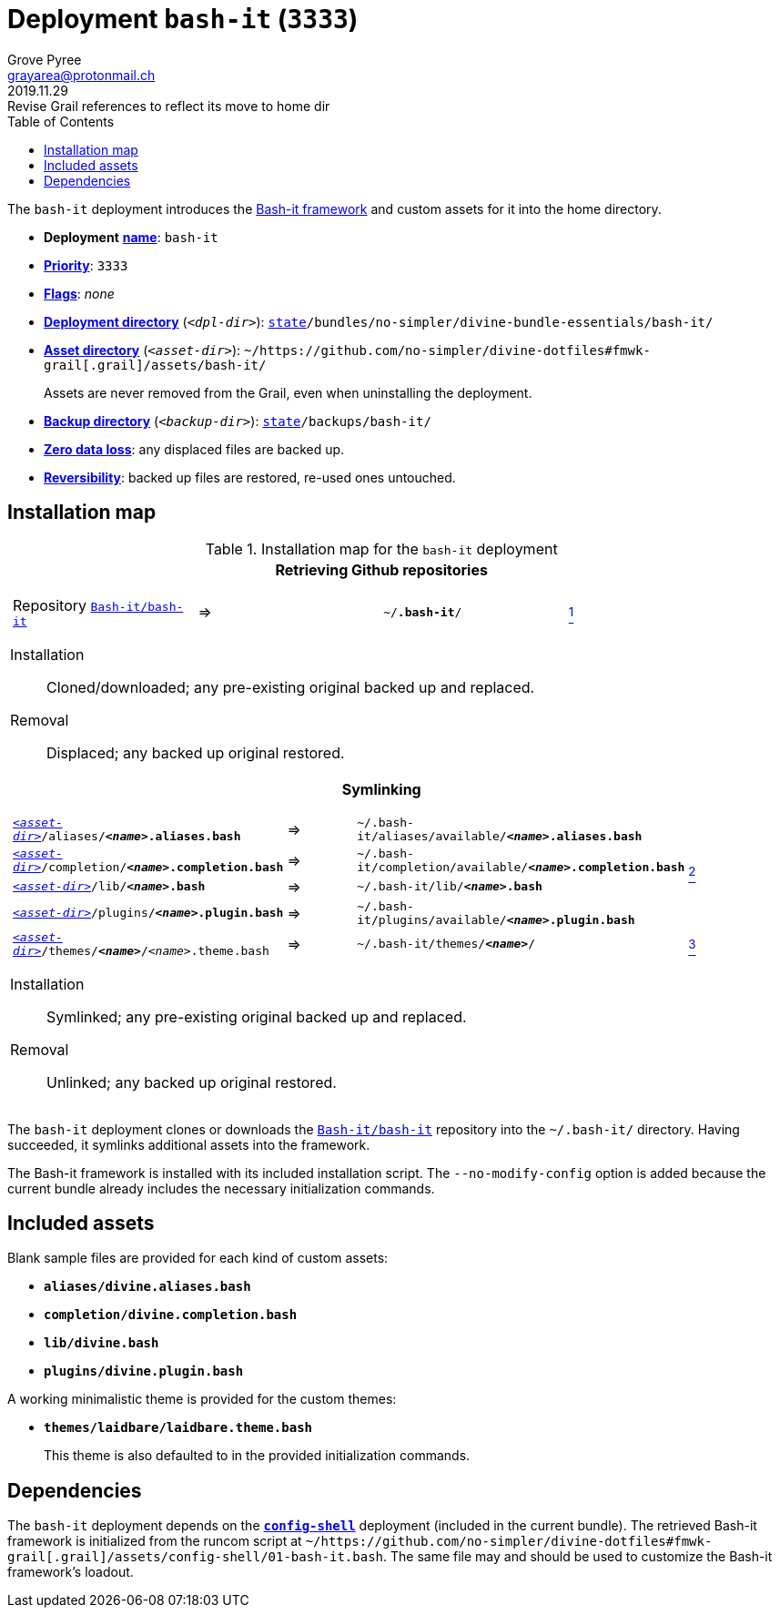 [[bash-it-main]]
= Deployment `bash-it` (`3333`)
:author: Grove Pyree
:email: grayarea@protonmail.ch
:revdate: 2019.11.29
:revremark: Revise Grail references to reflect its move to home dir
:doctype: article
// Visual
:toc:
// Subs:
:hs: #
:dhs: ##
:us: _
:dus: __
:as: *
:das: **

The `bash-it` deployment introduces the https://github.com/Bash-it/bash-it[Bash-it framework] and custom assets for it into the home directory.

[[bash-it-mtdt]]
[none]
* *Deployment* https://github.com/no-simpler/divine-dotfiles#mtdt-name-and-desc[*name*]: `bash-it`
* https://github.com/no-simpler/divine-dotfiles#mtdt-priority[*Priority*]: `3333`
* https://github.com/no-simpler/divine-dotfiles#mtdt-flags[*Flags*]: _none_
* https://github.com/no-simpler/divine-dotfiles#indct-dpl-dir[*Deployment directory*] (`_<dpl-dir>_`): `https://github.com/no-simpler/divine-dotfiles#fmwk-state[state]/bundles/no-simpler/divine-bundle-essentials/bash-it/`
* https://github.com/no-simpler/divine-dotfiles#indct-dpl-asset-dir[*Asset directory*] (`_<asset-dir>_`): `~/https://github.com/no-simpler/divine-dotfiles#fmwk-grail[.grail]/assets/bash-it/`
+
Assets are never removed from the Grail, even when uninstalling the deployment.
* https://github.com/no-simpler/divine-dotfiles#indct-dpl-backup-dir[*Backup directory*] (`_<backup-dir>_`): `https://github.com/no-simpler/divine-dotfiles#fmwk-state[state]/backups/bash-it/`
* https://github.com/no-simpler/divine-dotfiles#fmwk-zero-data-loss[*Zero data loss*]: any displaced files are backed up.
* https://github.com/no-simpler/divine-dotfiles#fmwk-reversibility[*Reversibility*]: backed up files are restored, re-used ones untouched.

== Installation map

.Installation map for the `bash-it` deployment
[%noheader,cols="<.<a",stripes=none]
|===

| +++<p align="center">+++
*Retrieving Github repositories*
+++</p>+++

[%noheader,cols="4*<.^",stripes=none]
!===

! Repository https://github.com/Bash-it/bash-it[`Bash-it/bash-it`]
! =>
! `~/**.bash-it**/`
! <<bash-it-fmwk,^1^>>

!===

Installation:: Cloned/downloaded; any pre-existing original backed up and replaced.
Removal:: Displaced; any backed up original restored.

| +++<p align="center">+++
*Symlinking*
+++</p>+++

[%noheader,cols="4*<.^",stripes=none]
!===

! `<<bash-it-mtdt,_<asset-dir>_>>/aliases/**__<name>__.aliases.bash**`
! =>
! `~/.bash-it/aliases/available/**__<name>__.aliases.bash**`
.4+! <<bash-it-blanks,^2^>>

! `<<bash-it-mtdt,_<asset-dir>_>>/completion/**__<name>__.completion.bash**`
! =>
! `~/.bash-it/completion/available/**__<name>__.completion.bash**`

! `<<bash-it-mtdt,_<asset-dir>_>>/lib/**__<name>__.bash**`
! =>
! `~/.bash-it/lib/**__<name>__.bash**`

! `<<bash-it-mtdt,_<asset-dir>_>>/plugins/**__<name>__.plugin.bash**`
! =>
! `~/.bash-it/plugins/available/**__<name>__.plugin.bash**`

! `<<bash-it-mtdt,_<asset-dir>_>>/themes/**__<name>__**/__<name>__.theme.bash`
! =>
! `~/.bash-it/themes/**__<name>__**/`
! <<bash-it-themes,^3^>>

!===

Installation:: Symlinked; any pre-existing original backed up and replaced.
Removal:: Unlinked; any backed up original restored.

|===

The `bash-it` deployment clones or downloads the https://github.com/Bash-it/bash-it[`Bash-it/bash-it`] repository into the `~/.bash-it/` directory.
Having succeeded, it symlinks additional assets into the framework.

[[bash-it-fmwk]]
The Bash-it framework is installed with its included installation script.
The `--no-modify-config` option is added because the current bundle already includes the necessary initialization commands.

== Included assets

[[bash-it-blanks]]
Blank sample files are provided for each kind of custom assets:

- `*aliases/divine.aliases.bash*`
- `*completion/divine.completion.bash*`
- `*lib/divine.bash*`
- `*plugins/divine.plugin.bash*`

[[bash-it-themes]]
A working minimalistic theme is provided for the custom themes:

- `*themes/laidbare/laidbare.theme.bash*`
+
This theme is also defaulted to in the provided initialization commands.

== Dependencies

The `bash-it` deployment depends on the <<config-shell-main,`*config-shell*`>> deployment (included in the current bundle).
The retrieved Bash-it framework is initialized from the runcom script at `~/https://github.com/no-simpler/divine-dotfiles#fmwk-grail[.grail]/assets/config-shell/01-bash-it.bash`.
The same file may and should be used to customize the Bash-it framework's loadout.